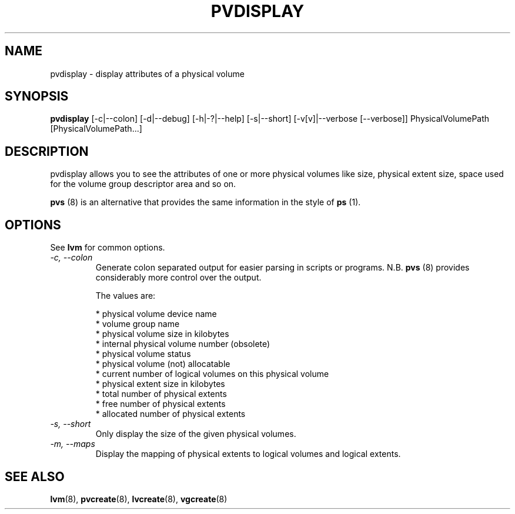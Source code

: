 .\"    pvdisplay.8,v 1.2 2009/02/18 12:16:13 haad Exp
.\"
.TH PVDISPLAY 8 "LVM TOOLS 2.02.44-cvs (02-17-09)" "Sistina Software UK" \" -*- nroff -*-
.SH NAME
pvdisplay \- display attributes of a physical volume
.SH SYNOPSIS
.B pvdisplay
[\-c|\-\-colon] [\-d|\-\-debug] [\-h|\-?|\-\-help] [\-s|\-\-short]
[\-v[v]|\-\-verbose [\-\-verbose]]
PhysicalVolumePath [PhysicalVolumePath...]
.SH DESCRIPTION
pvdisplay allows you to see the attributes of one or more physical volumes
like size, physical extent size, space used for the volume group descriptor
area and so on.
.P
\fBpvs\fP (8) is an alternative that provides the same information 
in the style of \fBps\fP (1).
.SH OPTIONS
See \fBlvm\fP for common options.
.TP
.I \-c, \-\-colon
Generate colon separated output for easier parsing in scripts or programs.
N.B. \fBpvs\fP (8) provides considerably more control over the output.
.nf

The values are:

* physical volume device name
* volume group name
* physical volume size in kilobytes
* internal physical volume number (obsolete)
* physical volume status
* physical volume (not) allocatable
* current number of logical volumes on this physical volume
* physical extent size in kilobytes
* total number of physical extents
* free number of physical extents
* allocated number of physical extents

.fi
.TP
.I \-s, \-\-short
Only display the size of the given physical volumes.
.TP
.I \-m, \-\-maps
Display the mapping of physical extents to logical volumes and
logical extents.
.SH SEE ALSO
.BR lvm (8),
.BR pvcreate (8),
.BR lvcreate (8),
.BR vgcreate (8)
